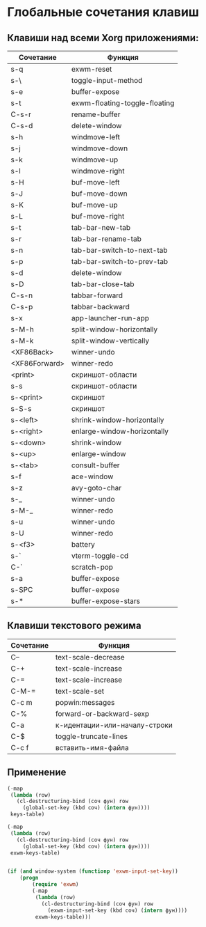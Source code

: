* Глобальные сочетания клавиш

** Клавиши над всеми Xorg приложениями:

#+NAME: exwm-key-bindings-table
| Сочетание     | Функция                       |
|---------------+-------------------------------|
| s-q           | exwm-reset                    |
| s-\           | toggle-input-method           |
| s-e           | buffer-expose                 |
| s-t           | exwm-floating-toggle-floating |
| C-s-r         | rename-buffer                 |
| C-s-d         | delete-window                 |
| s-h           | windmove-left                 |
| s-j           | windmove-down                 |
| s-k           | windmove-up                   |
| s-l           | windmove-right                |
| s-H           | buf-move-left                 |
| s-J           | buf-move-down                 |
| s-K           | buf-move-up                   |
| s-L           | buf-move-right                |
| s-t           | tab-bar-new-tab               |
| s-r           | tab-bar-rename-tab            |
| s-n           | tab-bar-switch-to-next-tab    |
| s-p           | tab-bar-switch-to-prev-tab    |
| s-d           | delete-window                 |
| s-D           | tab-bar-close-tab             |
| C-s-n         | tabbar-forward                |
| C-s-p         | tabbar-backward               |
| s-x           | app-launcher-run-app          |
| s-M-h         | split-window-horizontally     |
| s-M-k         | split-window-vertically       |
| <XF86Back>    | winner-undo                   |
| <XF86Forward> | winner-redo                   |
| <print>       | скриншот-области              |
| s-s           | скриншот-области              |
| s-<print>     | скриншот                      |
| s-S-s         | скриншот                      |
| s-<left>      | shrink-window-horizontally    |
| s-<right>     | enlarge-window-horizontally   |
| s-<down>      | shrink-window                 |
| s-<up>        | enlarge-window                |
| s-<tab>       | consult-buffer                |
| s-f           | ace-window                    |
| s-z           | avy-goto-char                 |
| s-_           | winner-undo                   |
| s-M-_         | winner-redo                   |
| s-u           | winner-undo                   |
| s-U           | winner-redo                   |
| s-<f3>        | battery                       |
| s-`           | vterm-toggle-cd               |
| C-`           | scratch-pop                   |
| s-a           | buffer-expose                 |
| s-SPC         | buffer-expose                 |
| s-*           | buffer-expose-stars           |

** Клавиши текстового режима

#+NAME: key-bindings-table
| Сочетание | Функция                       |
|-----------+-------------------------------|
| C--       | text-scale-decrease           |
| C-+       | text-scale-increase           |
| C-=       | text-scale-increase           |
| C-M-=     | text-scale-set                |
| C-c m     | popwin:messages               |
| C-%       | forward-or-backward-sexp      |
| C-a       | к-идентации-или-началу-строки |
| C-$       | toggle-truncate-lines         |
| C-c f     | вставить-имя-файла            |


** Применение 

#+BEGIN_SRC emacs-lisp :var keys-table=key-bindings-table exwm-keys-table=exwm-key-bindings-table
(-map
 (lambda (row)
   (cl-destructuring-bind (соч фун) row
     (global-set-key (kbd соч) (intern фун))))
 keys-table)

(-map
 (lambda (row)
   (cl-destructuring-bind (соч фун) row
     (global-set-key (kbd соч) (intern фун))))
 exwm-keys-table)


(if (and window-system (functionp 'exwm-input-set-key))
    (progn
	    (require 'exwm)
	    (-map
	     (lambda (row)
	       (cl-destructuring-bind (соч фун) row
	         (exwm-input-set-key (kbd соч) (intern фун))))
	     exwm-keys-table)))

#+END_SRC

#+RESULTS:


